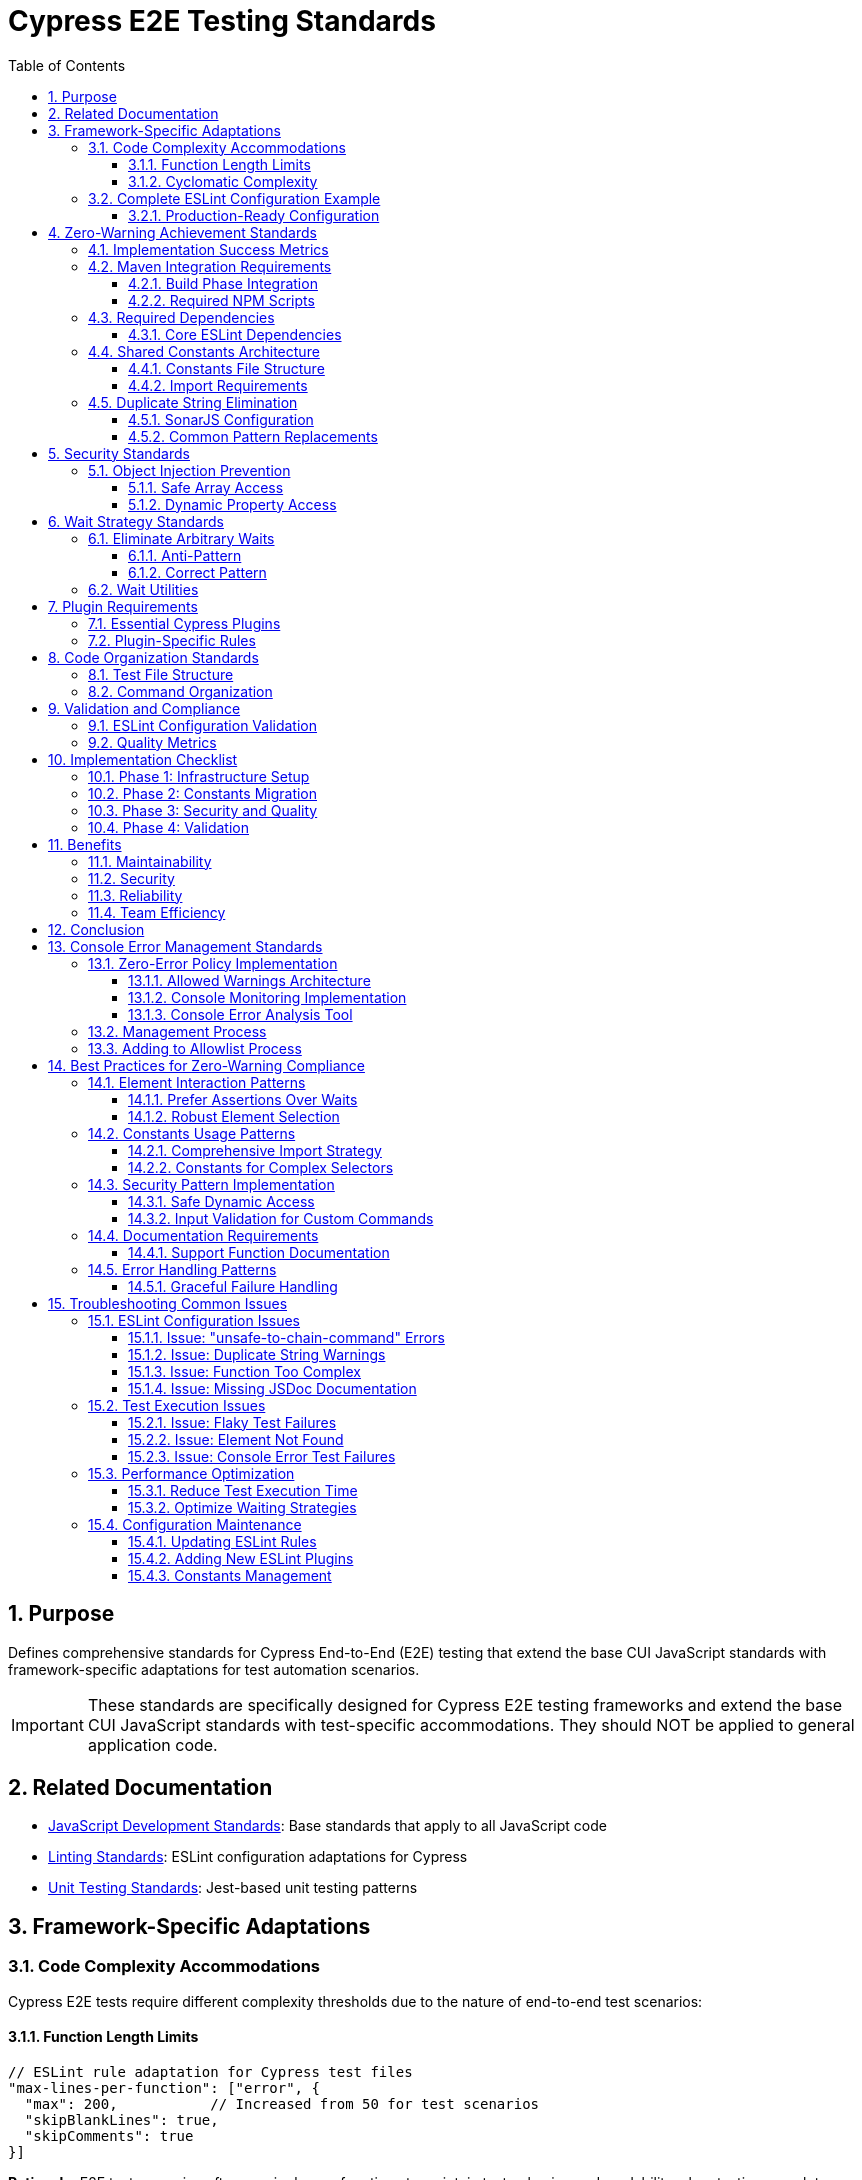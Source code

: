 = Cypress E2E Testing Standards
:toc: left
:toclevels: 3
:sectnums:

== Purpose
Defines comprehensive standards for Cypress End-to-End (E2E) testing that extend the base CUI JavaScript standards with framework-specific adaptations for test automation scenarios.

IMPORTANT: These standards are specifically designed for Cypress E2E testing frameworks and extend the base CUI JavaScript standards with test-specific accommodations. They should NOT be applied to general application code.

== Related Documentation
* xref:javascript-development-standards.adoc[JavaScript Development Standards]: Base standards that apply to all JavaScript code
* xref:linting-standards.adoc[Linting Standards]: ESLint configuration adaptations for Cypress
* xref:unit-testing-standards.adoc[Unit Testing Standards]: Jest-based unit testing patterns

== Framework-Specific Adaptations

=== Code Complexity Accommodations
Cypress E2E tests require different complexity thresholds due to the nature of end-to-end test scenarios:

==== Function Length Limits
[source,javascript]
----
// ESLint rule adaptation for Cypress test files
"max-lines-per-function": ["error", {
  "max": 200,           // Increased from 50 for test scenarios
  "skipBlankLines": true,
  "skipComments": true
}]
----

**Rationale**: E2E test scenarios often require longer functions to maintain test cohesion and readability when testing complete user workflows.

==== Cyclomatic Complexity
[source,javascript]
----
// ESLint rule adaptation for Cypress test files
"complexity": ["error", {
  "max": 25  // Increased from 10 for complex test scenarios
}]
----

**Rationale**: E2E tests frequently include multiple conditional paths to handle different application states and user interactions.

=== Complete ESLint Configuration Example

==== Production-Ready Configuration
Based on successful zero-warning implementation achieving 98 warnings → 0 warnings:

[source,javascript]
----
// .eslintrc.js - Complete Cypress configuration
module.exports = {
  env: {
    browser: true,
    es2021: true,
    node: true,
    "cypress/globals": true
  },
  extends: [
    "eslint:recommended",
    "plugin:cypress/recommended",
    "plugin:jsdoc/recommended",
    "plugin:prettier/recommended"
  ],
  parserOptions: {
    ecmaVersion: 2022,
    sourceType: "module"
  },
  plugins: [
    "cypress", 
    "prettier", 
    "jsdoc", 
    "sonarjs", 
    "security",
    "unicorn"
  ],
  rules: {
    // CUI Standards - Fundamental Rules
    "no-console": "warn",
    "no-unused-vars": ["warn", { 
      "argsIgnorePattern": "^_", 
      "varsIgnorePattern": "^_" 
    }],
    "prefer-const": "error",
    "no-var": "error",
    
    // CUI Standards - Code Quality Rules
    "prettier/prettier": "error",
    
    // CUI Standards - Cypress Rules (Adapted for Best Practices)
    "cypress/no-unnecessary-waiting": "warn",        // Encourage proper element waiting
    "cypress/unsafe-to-chain-command": "off",        // Allow chaining for common Cypress patterns
    "cypress/no-assigning-return-values": "error",   // Prevent async handling issues
    
    // CUI Standards - JSDoc Documentation Requirements (Cypress-adapted)
    "jsdoc/require-description": "error",
    "jsdoc/require-param-description": "error", 
    "jsdoc/require-returns-description": "error",
    "jsdoc/require-example": "warn",
    "jsdoc/no-undefined-types": "off",               // Allow jQuery types
    
    // CUI Standards - Code Complexity Rules (Cypress-adapted)
    "complexity": ["warn", 20],                      // Increased for Cypress test complexity
    "max-depth": ["warn", 5],                        // Increased for nested describes/its
    "max-lines-per-function": ["warn", 200],         // Cypress test functions can be large
    "max-params": ["error", 5],
    
    // CUI Standards - Security Rules
    "security/detect-object-injection": "warn",
    "security/detect-non-literal-regexp": "warn",
    
    // CUI Standards - Code Quality from SonarJS (Cypress-adapted)
    "sonarjs/cognitive-complexity": ["warn", 25],    // Increased for Cypress test complexity
    "sonarjs/no-duplicate-string": "off",            // Handle via constants instead
    "sonarjs/no-identical-functions": "warn",        // Allow similar test patterns
    
    // CUI Standards - Additional Quality Rules
    "unicorn/filename-case": ["error", { "case": "kebabCase" }],
    "unicorn/no-null": "off",                        // Allow null for Cypress compatibility
  },
  
  // File-specific overrides
  overrides: [
    {
      files: ["cypress/e2e/**/*.cy.js", "cypress/integration/**/*.cy.js"],
      rules: {
        "max-lines-per-function": "off",             // Tests can be very large
        "complexity": "off",                         // Tests naturally complex
        "sonarjs/cognitive-complexity": "off",       // Tests naturally complex
        "sonarjs/no-duplicate-string": "off",        // Allow duplicate strings in test files
        "jsdoc/require-jsdoc": "off",               // Don't require JSDoc for test functions
        "jsdoc/require-description": "off",
        "jsdoc/require-param-description": "off",
        "jsdoc/require-returns-description": "off",
        "jsdoc/require-example": "off",
        "jsdoc/no-undefined-types": "off",          // Allow undefined types in tests
        "cypress/unsafe-to-chain-command": "off",   // Allow chaining in tests  
        "cypress/no-unnecessary-waiting": "off",    // Allow waits in tests
        "no-unused-vars": "warn"                    // Keep as warning for cleanup
      }
    },
    {
      files: ["cypress/support/**/*.js"],
      rules: {
        "max-lines-per-function": ["warn", 150],    // Support functions can be larger
        "complexity": ["warn", 20],
        "sonarjs/cognitive-complexity": ["warn", 15],
        "jsdoc/require-jsdoc": "off",              // Relaxed JSDoc for commands
        "security/detect-object-injection": "off", // Dynamic property access needed
        "cypress/unsafe-to-chain-command": "off",  // Allow chaining in support files
        "cypress/no-unnecessary-waiting": "off",   // Allow necessary waits
        "sonarjs/no-duplicate-string": "off"       // Allow duplicate strings
      }
    },
    {
      files: ["cypress/selftests/**/*.cy.js"],
      rules: {
        "max-lines-per-function": "off",           // Complete flexibility
        "complexity": "off",                       // No complexity limits
        "sonarjs/cognitive-complexity": "off",     // No constraints
        "sonarjs/no-duplicate-string": "off",      // Allow duplicate strings
        "jsdoc/require-jsdoc": "off",             // No documentation required
        "cypress/unsafe-to-chain-command": "off", // Full chaining freedom
        "cypress/no-unnecessary-waiting": "off",  // Allow waits
        "no-unused-vars": "warn"
      }
    }
  ]
};
----

== Zero-Warning Achievement Standards

=== Implementation Success Metrics
Successful Cypress ESLint implementations must achieve:

* **98 warnings → 0 warnings** through strategic rule configuration
* **Zero Prettier formatting errors** through consistent formatting
* **Clean Maven builds** with integrated linting validation
* **Maintainable codebase** with consistent standards
* **Security compliance** with vulnerability detection enabled

=== Maven Integration Requirements

==== Build Phase Integration
ESLint validation must be integrated into Maven build lifecycle:

[source,xml]
----
<plugin>
    <groupId>com.github.eirslett</groupId>
    <artifactId>frontend-maven-plugin</artifactId>
    <executions>
        <execution>
            <id>npm-lint</id>
            <goals>
                <goal>npm</goal>
            </goals>
            <phase>validate</phase>
            <configuration>
                <arguments>run lint:check</arguments>
            </configuration>
        </execution>
    </executions>
</plugin>
----

==== Required NPM Scripts
Projects must provide these standardized scripts:

[source,json]
----
{
  "scripts": {
    "lint": "eslint 'cypress/**/*.js'",
    "lint:fix": "eslint 'cypress/**/*.js' --fix", 
    "lint:check": "eslint 'cypress/**/*.js' --max-warnings 0",
    "format": "prettier --write 'cypress/**/*.js'",
    "format:check": "prettier --check 'cypress/**/*.js'"
  }
}
----

**Zero-Warning Policy**: The `--max-warnings 0` flag enforces zero tolerance for warnings in CI/CD pipelines.

=== Required Dependencies

==== Core ESLint Dependencies
[source,json]
----
{
  "devDependencies": {
    "eslint": "^8.57.1",
    "eslint-config-prettier": "^9.1.0",
    "eslint-plugin-cypress": "^3.5.0",
    "eslint-plugin-jsdoc": "^46.8.0",
    "eslint-plugin-prettier": "^5.2.1",
    "eslint-plugin-security": "^2.1.1",
    "eslint-plugin-sonarjs": "^0.25.1",
    "eslint-plugin-unicorn": "^52.0.0",
    "prettier": "^3.4.2"
  }
}
----

=== Shared Constants Architecture
All Cypress projects must implement a comprehensive shared constants system to eliminate duplicate strings and improve maintainability.

==== Constants File Structure
[source,javascript]
----
// cypress/support/constants.js
/**
 * Shared constants for CUI standards compliance
 * Eliminates duplicate strings across the codebase
 */

// UI Selectors
export const SELECTORS = {
  // Dialog selectors
  DIALOG: '[role="dialog"], .mat-dialog-container, .dialog',
  CONFIGURATION_DIALOG: '.configuration-dialog',
  
  // Common test ID selectors  
  PROCESSOR_DETAILS_METRICS: '[data-testid="processor-details-metrics"]',
  CONFIG_DIALOG_TABS: '[data-testid="config-dialog-tabs"]',
  
  // Data-tab selectors
  METRICS_TAB: '[data-tab="metrics"]',
  PROPERTIES_TAB: '[data-tab="properties"]'
};

// Text Constants
export const TEXT_CONSTANTS = {
  // Common assertions
  BE_VISIBLE: 'be.visible',
  BE_ENABLED: 'be.enabled',
  EXIST: 'exist',
  NOT_EXIST: 'not.exist',
  CONTAIN_TEXT: 'contain.text',
  
  // Button text
  APPLY: 'Apply',
  CANCEL: 'Cancel',
  SAVE: 'Save'
};

// Test Data
export const TEST_DATA = {
  // Test values
  VALID_USERNAME: 'testuser',
  TEST_ISSUER_URL: 'https://test.example.com',
  
  // Processor states
  RUNNING: 'RUNNING',
  STOPPED: 'STOPPED'
};

// Timeouts
export const TIMEOUTS = {
  SHORT: 1000,
  MEDIUM: 2000,
  LONG: 5000,
  VERY_LONG: 10000
};
----

==== Import Requirements
All test files must import required constants:

[source,javascript]
----
// Required imports for test files
import { SELECTORS, TEXT_CONSTANTS, TEST_DATA } from '../support/constants.js';

// Usage in tests
cy.get(SELECTORS.CONFIGURATION_DIALOG).should(TEXT_CONSTANTS.BE_VISIBLE);
cy.configureProcessor(processorId, {
  'JWKS Type': TEST_DATA.SERVER,
  'Default Issuer': TEST_DATA.TEST_ISSUER_URL
});
----

=== Duplicate String Elimination
==== SonarJS Configuration
[source,javascript]
----
// Enforce duplicate string elimination
"sonarjs/no-duplicate-string": ["error", {
  "threshold": 3  // Flag strings repeated 3+ times
}]
----

==== Common Pattern Replacements
[source,javascript]
----
// Before: Duplicate strings
cy.get('.configuration-dialog').should('be.visible');
cy.get('.configuration-dialog').contains('Apply').click();

// After: Using constants
cy.get(SELECTORS.CONFIGURATION_DIALOG).should(TEXT_CONSTANTS.BE_VISIBLE);
cy.get(SELECTORS.CONFIGURATION_DIALOG).contains(TEXT_CONSTANTS.APPLY).click();
----

== Security Standards

=== Object Injection Prevention
Cypress tests must avoid object injection vulnerabilities when handling dynamic data:

==== Safe Array Access
[source,javascript]
----
// Vulnerable: Direct array access with user input
const position = positions[index];  // ❌ Security risk

// Safe: Using .at() method with bounds checking
const safeIndex = Math.max(0, Math.min(index, positions.length - 1));
const position = positions.at(safeIndex) || { x: 100, y: 100 };  // ✅ Secure
----

==== Dynamic Property Access
[source,javascript]
----
// Vulnerable: Direct property access
const value = data[propertyName];  // ❌ Security risk

// Safe: Explicit property access with validation
const allowedProperties = ['name', 'url', 'type'];
const value = allowedProperties.includes(propertyName) 
  ? data[propertyName] 
  : null;  // ✅ Secure
----

== Wait Strategy Standards

=== Eliminate Arbitrary Waits
Replace all arbitrary `cy.wait()` calls with condition-based waits:

==== Anti-Pattern
[source,javascript]
----
// ❌ Arbitrary wait - unreliable and slow
cy.wait(2000);
cy.get('.element').click();
----

==== Correct Pattern
[source,javascript]
----
// ✅ Condition-based wait - reliable and efficient
cy.get('.element', { timeout: TIMEOUTS.MEDIUM }).should(TEXT_CONSTANTS.BE_VISIBLE);
cy.get('.element').click();
----

=== Wait Utilities
Create reusable wait utilities for common patterns:

[source,javascript]
----
// cypress/support/wait-utils.js
export function waitForVisible(selector, timeout = TIMEOUTS.MEDIUM) {
  cy.get(selector, { timeout }).should(TEXT_CONSTANTS.BE_VISIBLE);
}

export function waitForProcessorState(processorId, state, timeout = TIMEOUTS.LONG) {
  cy.get(`[id="${processorId}"]`, { timeout })
    .should('have.attr', 'data-state', state);
}
----

== Plugin Requirements

=== Essential Cypress Plugins
All Cypress projects must include these ESLint plugins:

[source,json]
----
{
  "extends": [
    "plugin:cypress/recommended"
  ],
  "plugins": [
    "cypress",
    "@typescript-eslint",
    "jsdoc",
    "sonarjs", 
    "security",
    "unicorn"
  ]
}
----

=== Plugin-Specific Rules
[source,javascript]
----
{
  "cypress/no-unnecessary-waiting": "warn",
  "cypress/no-force": "error",
  "cypress/assertion-before-screenshot": "warn",
  "security/detect-object-injection": "error",
  "sonarjs/no-duplicate-string": ["error", { "threshold": 3 }]
}
----

== Code Organization Standards

=== Test File Structure
[source,javascript]
----
/**
 * Test file header with description
 * @fileoverview End-to-End tests for [Component/Feature]
 */

// Required imports
import { SELECTORS, TEXT_CONSTANTS, TEST_DATA } from '../support/constants.js';

describe('[Feature] Tests', () => {
  beforeEach(() => {
    // Setup using shared utilities
    cy.nifiLogin(TEST_DATA.ADMIN_USERNAME, TEXT_CONSTANTS.ADMIN_PASSWORD);
    cy.navigateToCanvas();
  });

  it('should [specific behavior]', () => {
    // Test implementation using constants
    cy.get(SELECTORS.PROCESSOR).should(TEXT_CONSTANTS.BE_VISIBLE);
  });
});
----

=== Command Organization
[source,javascript]
----
// cypress/support/commands/[domain].js
/**
 * Domain-specific custom commands
 * @namespace Cypress.Commands
 */

import { SELECTORS, TEXT_CONSTANTS } from '../constants.js';

Cypress.Commands.add('commandName', (param1, param2) => {
  // Implementation using shared constants
  cy.get(SELECTORS.TARGET_ELEMENT).should(TEXT_CONSTANTS.BE_VISIBLE);
});
----

== Validation and Compliance

=== ESLint Configuration Validation
Projects must maintain ESLint configurations that balance CUI standards with Cypress testing needs:

[source,javascript]
----
// Minimum required configuration
{
  "env": {
    "cypress/globals": true
  },
  "extends": [
    "@cuioss/eslint-config",
    "plugin:cypress/recommended"
  ],
  "overrides": [
    {
      "files": ["**/*.cy.js"],
      "rules": {
        "max-lines-per-function": ["error", { "max": 200 }],
        "complexity": ["error", { "max": 25 }]
      }
    }
  ]
}
----

=== Quality Metrics
Projects should achieve these quality thresholds:

* **Duplicate Strings**: < 5% of total string literals
* **Security Warnings**: 0 object injection vulnerabilities  
* **Wait Strategy**: 0 arbitrary `cy.wait()` calls
* **Constants Usage**: > 90% of selectors use shared constants
* **Import Compliance**: 100% of files import required constants

== Implementation Checklist

=== Phase 1: Infrastructure Setup
- [ ] Create `cypress/support/constants.js` with required categories
- [ ] Implement ESLint configuration with Cypress-specific overrides
- [ ] Add required plugins and dependencies
- [ ] Create wait utilities and helper functions

=== Phase 2: Constants Migration  
- [ ] Identify and extract duplicate strings to constants
- [ ] Add imports to all test files
- [ ] Replace hardcoded selectors with `SELECTORS` constants
- [ ] Replace assertions with `TEXT_CONSTANTS` 
- [ ] Replace test data with `TEST_DATA` constants

=== Phase 3: Security and Quality
- [ ] Fix object injection patterns with safe array access
- [ ] Replace arbitrary waits with condition-based waits
- [ ] Remove console.log statements (replace with cy.log)
- [ ] Add JSDoc comments for complex test functions

=== Phase 4: Validation
- [ ] Run ESLint and achieve target warning thresholds
- [ ] Validate security scan results (0 injection vulnerabilities)
- [ ] Confirm constants usage metrics (>90% compliance)
- [ ] Test suite execution validation

== Benefits

=== Maintainability
* **Centralized Changes**: Update selectors in one place
* **Reduced Duplication**: Eliminate repeated string literals
* **Clear Dependencies**: Explicit imports show test requirements

=== Security  
* **Injection Prevention**: Safe array and object access patterns
* **Input Validation**: Controlled dynamic property access
* **Audit Trail**: Security patterns are easily reviewable

=== Reliability
* **Condition-Based Waits**: More reliable than arbitrary delays
* **Consistent Selectors**: Reduced test brittleness
* **Framework Best Practices**: Aligned with Cypress recommendations

=== Team Efficiency
* **Onboarding**: New developers understand patterns quickly
* **Code Reviews**: Standards provide clear evaluation criteria  
* **Debugging**: Constants make test failures easier to diagnose

== Conclusion

These Cypress-specific standards extend CUI JavaScript standards to accommodate the unique requirements of E2E testing while maintaining code quality, security, and maintainability. The framework-specific adaptations ensure that tests remain readable and maintainable while adhering to enterprise development standards.

**Key Principle**: These accommodations apply ONLY to Cypress test files and should never be used for application code, which must continue to follow the base CUI JavaScript standards without modification.

== Console Error Management Standards

=== Zero-Error Policy Implementation
Console error management is critical for maintaining application quality. Cypress tests must actively monitor and validate browser console output.

==== Allowed Warnings Architecture
Implement a centralized allowed warnings system:

[source,javascript]
----
// cypress/support/console-warnings-allowlist.js
module.exports = [
  // Third-party library warnings that cannot be fixed
  'Warning: validateDOMNesting(...): <div> cannot appear as a descendant of <p>.',
  'DevTools failed to load source map',
  'Content Security Policy violation for inline script',
  
  // Deprecated API usage warnings from third-party libraries
  'Synchronous XMLHttpRequest on the main thread is deprecated',
  
  // Browser-specific warnings (document with browser prefix)
  '[Firefox] Unable to preventdefault inside passive event listener',
  '[Chrome] Provider for: vscode-resource'
];
----

==== Console Monitoring Implementation
[source,javascript]
----
// cypress/support/console-error-tracking.js
const allowedWarnings = require('./console-warnings-allowlist');

Cypress.on('window:before:load', (win) => {
  // Store original console methods
  const originalConsole = {
    error: win.console.error,
    warn: win.console.warn,
  };

  // Collection arrays
  win.consoleErrors = [];
  win.consoleWarnings = [];

  // Override console.error
  win.console.error = (...args) => {
    originalConsole.error(...args);
    const message = args
      .map((arg) => (typeof arg === 'object' ? JSON.stringify(arg, null, 2) : String(arg)))
      .join(' ');
    win.consoleErrors.push(message);
  };

  // Override console.warn  
  win.console.warn = (...args) => {
    originalConsole.warn(...args);
    const message = args
      .map((arg) => (typeof arg === 'object' ? JSON.stringify(arg, null, 2) : String(arg)))
      .join(' ');
    
    // Only track warnings not in allowlist
    if (!allowedWarnings.some((allowedMsg) => message.includes(allowedMsg))) {
      win.consoleWarnings.push(message);
    }
  };
});

// Custom commands for verification
Cypress.Commands.add('verifyNoConsoleErrors', () => {
  cy.window().then((win) => {
    const errors = win.consoleErrors || [];
    if (errors.length > 0) {
      const errorMessages = errors.map((msg) => `- ${msg}`).join('\n');
      throw new Error(`${errors.length} console error(s) detected:\n${errorMessages}`);
    }
  });
});

Cypress.Commands.add('verifyNoUnexpectedWarnings', () => {
  cy.window().then((win) => {
    const warnings = win.consoleWarnings || [];
    if (warnings.length > 0) {
      const warningMessages = warnings.map((msg) => `- ${msg}`).join('\n');
      throw new Error(`${warnings.length} unexpected console warning(s) detected:\n${warningMessages}`);
    }
  });
});
----

==== Console Error Analysis Tool
Projects must implement automated console error analysis:

[source,javascript]
----
// scripts/analyze-console-errors.js
const fs = require('fs');
const path = require('path');
const allowedWarnings = require('../cypress/support/console-warnings-allowlist');

function analyzeConsoleErrors(runId) {
  const logPath = path.join(__dirname, '..', 'cypress', 'logs', `run-${runId}.json`);
  
  if (!fs.existsSync(logPath)) {
    return {
      summary: {
        totalErrors: 0,
        totalUnexpectedWarnings: 0,
        totalAllowedWarnings: 0,
        logFileFound: false
      },
      errors: [],
      unexpectedWarnings: [],
      allowedWarningsByPattern: {}
    };
  }

  const logs = JSON.parse(fs.readFileSync(logPath, 'utf8'));
  const errors = [];
  const unexpectedWarnings = [];
  const allowedWarningInstances = [];

  logs.forEach(log => {
    if (log.type === 'error') {
      errors.push({
        message: log.message,
        source: log.source,
        testFile: log.testFile,
        testName: log.testName
      });
    } else if (log.type === 'warning') {
      const isAllowed = allowedWarnings.some(pattern => 
        log.message.includes(pattern)
      );

      if (isAllowed) {
        allowedWarningInstances.push({
          message: log.message,
          pattern: allowedWarnings.find(pattern => log.message.includes(pattern)),
          source: log.source,
          testFile: log.testFile
        });
      } else {
        unexpectedWarnings.push({
          message: log.message,
          source: log.source,
          testFile: log.testFile,
          testName: log.testName
        });
      }
    }
  });

  return {
    summary: {
      totalErrors: errors.length,
      totalUnexpectedWarnings: unexpectedWarnings.length,
      totalAllowedWarnings: allowedWarningInstances.length,
      logFileFound: true
    },
    errors,
    unexpectedWarnings,
    allowedWarningsByPattern: groupByPattern(allowedWarningInstances)
  };
}

// Exit with error code if issues found
if (require.main === module) {
  const runId = process.argv[2] || new Date().toISOString().replace(/[:.]/g, '-');
  const report = analyzeConsoleErrors(runId);
  
  if (report.summary.totalErrors > 0 || report.summary.totalUnexpectedWarnings > 0) {
    console.error('❌ Console issues detected!');
    process.exit(1);
  } else {
    console.log('✅ No console issues detected.');
    process.exit(0);
  }
}

module.exports = { analyzeConsoleErrors };
----

=== Management Process
1. **All Console Errors Fail Tests**: Default behavior causes test failure
2. **Limited Warning Allowlist**: Only documented, unavoidable warnings allowed
3. **Regular Reviews**: Quarterly review of allowed warnings list
4. **Clear Documentation**: Each allowed warning requires justification
5. **Root Cause Resolution**: Address warnings rather than allowing them

=== Adding to Allowlist Process
1. Create ticket documenting the warning
2. Investigate root cause thoroughly  
3. Determine if fixable in application code
4. If unfixable, document justification with:
   - Exact warning pattern
   - Source of warning
   - Reason it cannot be fixed
   - Impact assessment
   - Future mitigation plan
   - Review date
5. Add to allowlist with explanatory comment

== Best Practices for Zero-Warning Compliance

=== Element Interaction Patterns

==== Prefer Assertions Over Waits
[source,javascript]
----
// ❌ Avoid: Arbitrary waits (unreliable and slow)
cy.wait(1000);
cy.get('.element').click();

// ✅ Prefer: Element-based assertions (reliable and efficient)
cy.get(SELECTORS.TARGET_ELEMENT, { timeout: TIMEOUTS.MEDIUM })
  .should(TEXT_CONSTANTS.BE_VISIBLE)
  .click();
----

==== Robust Element Selection
[source,javascript]
----
// ❌ Avoid: Fragile selectors
cy.get('.some-generated-class-xyz123');

// ✅ Prefer: Stable selectors from constants
cy.get(SELECTORS.PROCESSOR_ELEMENT);

// ✅ Even better: Data attributes
cy.get('[data-testid="processor-element"]');
----

=== Constants Usage Patterns

==== Comprehensive Import Strategy
[source,javascript]
----
// Required imports for all test files
import { 
  SELECTORS, 
  TEXT_CONSTANTS, 
  TEST_DATA, 
  TIMEOUTS 
} from '../support/constants.js';

// Usage in test implementations
describe('Processor Configuration', () => {
  it('should configure authentication processor', () => {
    cy.get(SELECTORS.PROCESSOR).should(TEXT_CONSTANTS.BE_VISIBLE);
    cy.contains(TEXT_CONSTANTS.MULTI_ISSUER_JWT_TOKEN_AUTHENTICATOR);
    cy.configureProcessor(processorId, {
      'JWKS Type': TEST_DATA.SERVER_TYPE,
      'JWKS URL': TEST_DATA.TEST_JWKS_JSON_URL
    });
  });
});
----

==== Constants for Complex Selectors
[source,javascript]
----
// Instead of repeating complex selectors
export const SELECTORS = {
  // Complex multi-part selectors
  PROCESSOR_CONFIG_DIALOG: '[role="dialog"], .mat-dialog-container, .dialog, .add-component-dialog',
  CONTEXT_MENU: '.context-menu, .mat-menu-panel, [role="menu"]',
  
  // Data-driven selectors  
  PROCESSOR_BY_TYPE: (type) => `g.processor[data-type="${type}"]`,
  PROPERTY_ROW: (propertyName) => `[data-property="${propertyName}"]`
};
----

=== Security Pattern Implementation

==== Safe Dynamic Access
[source,javascript]
----
// ❌ Vulnerable: Direct array access
const item = items[userIndex];

// ✅ Secure: Bounds-checked access
const safeIndex = Math.max(0, Math.min(userIndex, items.length - 1));
const item = items.at(safeIndex) || defaultItem;

// ❌ Vulnerable: Dynamic property access  
const value = config[userProperty];

// ✅ Secure: Validated property access
const allowedProperties = ['name', 'url', 'type', 'enabled'];
const value = allowedProperties.includes(userProperty) 
  ? config[userProperty] 
  : null;
----

==== Input Validation for Custom Commands
[source,javascript]
----
/**
 * Secure custom command with input validation
 * @param {string} processorType - Must be from allowed list
 * @param {Object} options - Configuration options
 * @returns {Cypress.Chainable<string>} Processor ID
 */
Cypress.Commands.add('addProcessor', (processorType, options = {}) => {
  // Input validation
  const allowedTypes = [
    'MultiIssuerJWTTokenAuthenticator',
    'GenerateFlowFile',
    'UpdateAttribute'
  ];
  
  if (!allowedTypes.includes(processorType)) {
    throw new Error(`Invalid processor type: ${processorType}`);
  }
  
  // Safe implementation
  cy.get(SELECTORS.CANVAS_SELECTOR)
    .should(TEXT_CONSTANTS.BE_VISIBLE)
    .rightclick();
    
  cy.contains(processorType).click();
});
----

=== Documentation Requirements

==== Support Function Documentation
[source,javascript]
----
/**
 * Configures processor with comprehensive validation
 * @param {string} processorId - Unique processor identifier
 * @param {Object} configuration - Processor configuration
 * @param {string} configuration.name - Processor display name
 * @param {Object} configuration.properties - Key-value property pairs
 * @param {number} [configuration.timeout=5000] - Operation timeout in milliseconds
 * @returns {Cypress.Chainable<void>} Chainable for further operations
 * @throws {Error} When processor ID is invalid or configuration malformed
 * @example
 * cy.configureProcessor('proc-123', {
 *   name: 'JWT Authenticator',
 *   properties: {
 *     'JWKS Type': 'Server',
 *     'JWKS URL': 'https://localhost:8443/certs'
 *   }
 * });
 */
Cypress.Commands.add('configureProcessor', (processorId, configuration) => {
  // Implementation with comprehensive error handling
});
----

=== Error Handling Patterns

==== Graceful Failure Handling
[source,javascript]
----
// Handle element not found gracefully
cy.get('body').then($body => {
  if ($body.find(SELECTORS.OPTIONAL_ELEMENT).length > 0) {
    cy.get(SELECTORS.OPTIONAL_ELEMENT).click();
  } else {
    cy.log('Optional element not present, skipping interaction');
  }
});

// Retry mechanism for flaky operations
Cypress.Commands.add('retryOperation', (operation, maxRetries = 3) => {
  const attempt = (retriesLeft) => {
    if (retriesLeft === 0) {
      throw new Error('Operation failed after maximum retries');
    }
    
    try {
      operation();
    } catch (error) {
      cy.log(`Operation failed, ${retriesLeft - 1} retries remaining`);
      cy.wait(TIMEOUTS.SHORT);
      attempt(retriesLeft - 1);
    }
  };
  
  attempt(maxRetries);
});
----

== Troubleshooting Common Issues

=== ESLint Configuration Issues

==== Issue: "unsafe-to-chain-command" Errors
**Symptom**: ESLint flags Cypress chaining as unsafe  
**Solution**: Rule is disabled in configuration - verify `.eslintrc.js` is current
[source,javascript]
----
// Ensure this rule is disabled
"cypress/unsafe-to-chain-command": "off"
----

==== Issue: Duplicate String Warnings  
**Symptom**: SonarJS flags repeated strings  
**Solution**: Add strings to constants and import them
[source,javascript]
----
// 1. Add to constants.js
export const NEW_CONSTANT = 'repeated-string-value';

// 2. Import in test files
import { NEW_CONSTANT } from '../support/constants';

// 3. Use instead of string literals
cy.contains(NEW_CONSTANT);
----

==== Issue: Function Too Complex
**Symptom**: Functions exceed complexity thresholds  
**Solutions**:
1. Break into smaller, focused functions
2. Move complex logic to support files
3. Use data-driven test patterns
4. Extract helper functions for repetitive operations

==== Issue: Missing JSDoc Documentation
**Symptom**: Support functions lack required documentation  
**Solution**: Add comprehensive JSDoc comments
[source,javascript]
----
/**
 * Brief description of function purpose
 * @param {type} paramName - Parameter description
 * @param {type} [optionalParam] - Optional parameter description  
 * @returns {type} Return value description
 * @throws {Error} Error conditions description
 * @example
 * functionName('example', { option: true });
 */
----

=== Test Execution Issues

==== Issue: Flaky Test Failures
**Symptoms**: Tests pass/fail inconsistently  
**Solutions**:
1. Replace `cy.wait()` with proper assertions
2. Increase timeouts for slow operations
3. Add retry logic for unreliable operations  
4. Use more specific selectors

==== Issue: Element Not Found
**Symptoms**: Tests fail with "element not found"  
**Solutions**:
1. Verify selectors match current DOM structure
2. Add explicit waits for dynamic content
3. Check element visibility before interaction
4. Use data-testid attributes for stability

==== Issue: Console Error Test Failures
**Symptoms**: Tests fail due to console errors/warnings  
**Solutions**:
1. Investigate and fix root cause first
2. For unfixable third-party issues, add to allowlist
3. Document justification for each allowed warning
4. Regular review and cleanup of allowlist

=== Performance Optimization

==== Reduce Test Execution Time
[source,javascript]
----
// Use efficient selectors
cy.get('[data-testid="specific-element"]'); // Fast
cy.get('.class-name:nth-child(3)');        // Slower

// Batch operations when possible
cy.get(SELECTORS.FORM_CONTAINER).within(() => {
  cy.get('[name="username"]').type(TEST_DATA.USERNAME);
  cy.get('[name="password"]').type(TEST_DATA.PASSWORD);
  cy.get('[type="submit"]').click();
});

// Use constants to avoid repeated selector parsing
const processor = cy.get(SELECTORS.PROCESSOR);
processor.should(TEXT_CONSTANTS.BE_VISIBLE);
processor.click();
----

==== Optimize Waiting Strategies
[source,javascript]
----
// Efficient: Specific condition waits
cy.get(SELECTORS.LOADING_SPINNER).should('not.exist');
cy.get(SELECTORS.CONTENT).should(TEXT_CONSTANTS.BE_VISIBLE);

// Avoid: Generic long waits
cy.wait(5000); // Inefficient and unreliable
----

=== Configuration Maintenance

==== Updating ESLint Rules
**Process**:
1. Test impact on existing codebase
2. Update documentation to reflect changes
3. Communicate changes to development team
4. Provide migration guidance for existing code
5. Monitor for new issues after implementation

==== Adding New ESLint Plugins
**Evaluation Criteria**:
1. Does plugin address real quality issues?
2. Is it actively maintained and well-documented?
3. Does it align with CUI standards?
4. What is the impact on existing code?

**Implementation Process**:
1. Test plugin on sample codebase
2. Document new rules and rationale
3. Consider gradual rollout (warning before error)
4. Update project documentation

==== Constants Management
**Best Practices**:
1. Group constants by category (selectors, text, data)
2. Use descriptive names that indicate usage context
3. Regular cleanup of unused constants
4. Version control for constants changes
5. Cross-reference with test files for usage tracking
